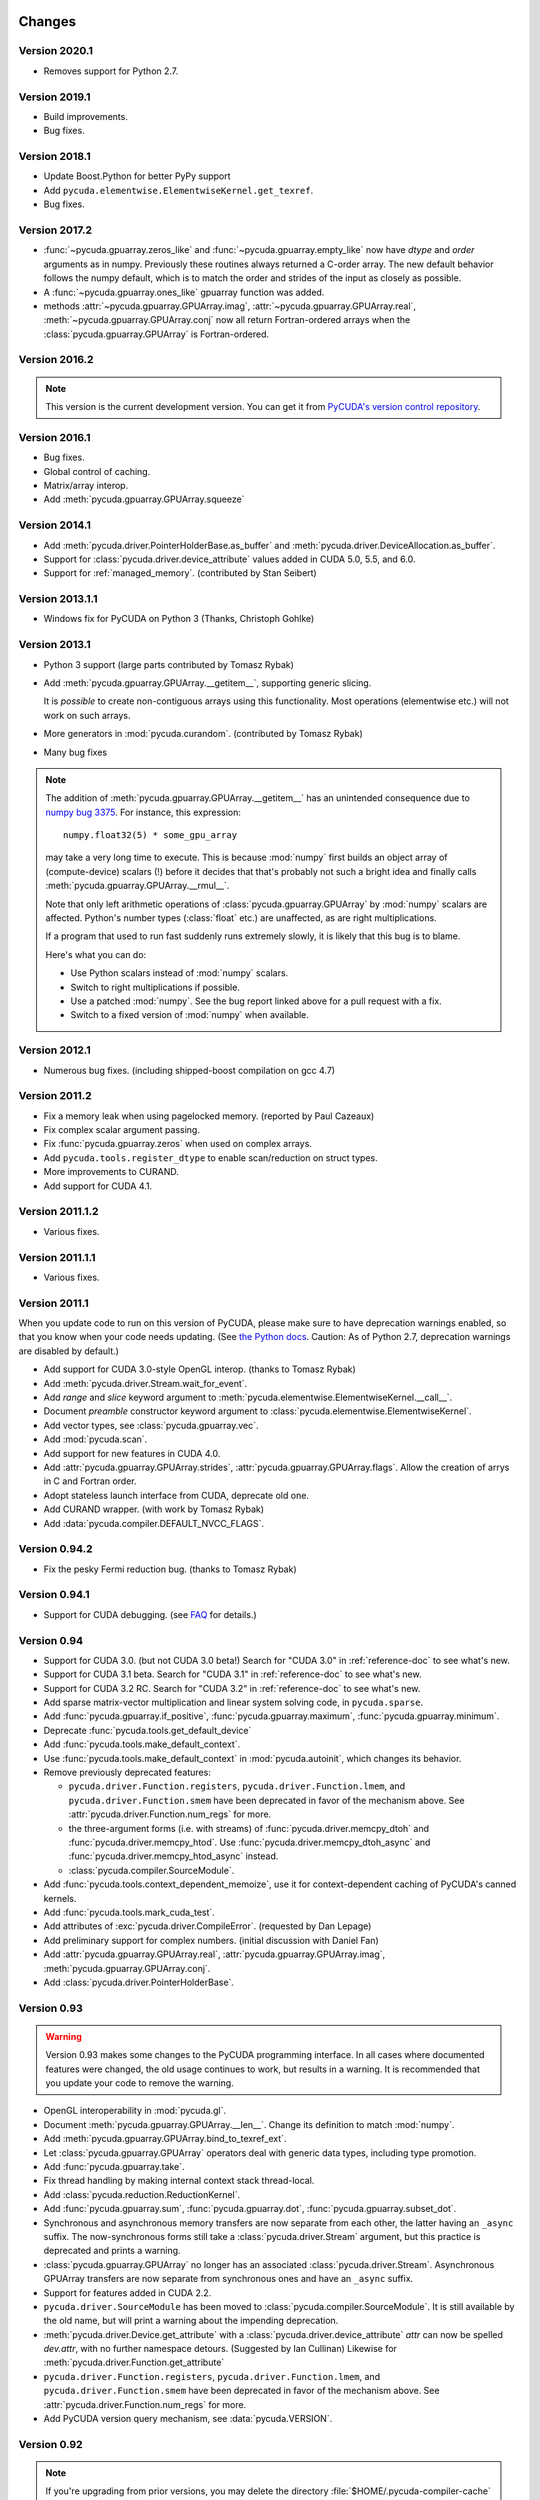 Changes
=======

Version 2020.1
--------------

* Removes support for Python 2.7.


Version 2019.1
--------------

* Build improvements.
* Bug fixes.

Version 2018.1
--------------

* Update Boost.Python for better PyPy support
* Add ``pycuda.elementwise.ElementwiseKernel.get_texref``.
* Bug fixes.

Version 2017.2
--------------

* :func:`~pycuda.gpuarray.zeros_like` and
  :func:`~pycuda.gpuarray.empty_like` now have  *dtype* and *order*
  arguments as in numpy.  Previously these routines always returned a
  C-order array.  The new default behavior follows the numpy default, which is
  to match the order and strides of the input as closely as possible.
* A :func:`~pycuda.gpuarray.ones_like` gpuarray function was added.
* methods :attr:`~pycuda.gpuarray.GPUArray.imag`, :attr:`~pycuda.gpuarray.GPUArray.real`,
  :meth:`~pycuda.gpuarray.GPUArray.conj`
  now all return Fortran-ordered arrays when the :class:`pycuda.gpuarray.GPUArray` is
  Fortran-ordered.

Version 2016.2
--------------
.. note::

    This version is the current development version. You can get it from
    `PyCUDA's version control repository <https://github.com/inducer/pycuda>`_.

Version 2016.1
--------------

* Bug fixes.
* Global control of caching.
* Matrix/array interop.
* Add :meth:`pycuda.gpuarray.GPUArray.squeeze`

Version 2014.1
--------------

* Add :meth:`pycuda.driver.PointerHolderBase.as_buffer` and
  :meth:`pycuda.driver.DeviceAllocation.as_buffer`.
* Support for :class:`pycuda.driver.device_attribute` values added in CUDA 5.0, 5.5, and 6.0.
* Support for :ref:`managed_memory`. (contributed by Stan Seibert)

Version 2013.1.1
----------------

* Windows fix for PyCUDA on Python 3 (Thanks, Christoph Gohlke)

Version 2013.1
--------------

* Python 3 support (large parts contributed by Tomasz Rybak)
* Add :meth:`pycuda.gpuarray.GPUArray.__getitem__`,
  supporting generic slicing.

  It is *possible* to create non-contiguous arrays using this functionality.
  Most operations (elementwise etc.) will not work on such arrays.
* More generators in :mod:`pycuda.curandom`. (contributed by Tomasz Rybak)
* Many bug fixes

.. note::

    The addition of :meth:`pycuda.gpuarray.GPUArray.__getitem__` has an unintended
    consequence due to `numpy bug 3375
    <https://github.com/numpy/numpy/issues/3375>`_.  For instance, this
    expression::

        numpy.float32(5) * some_gpu_array

    may take a very long time to execute. This is because :mod:`numpy` first
    builds an object array of (compute-device) scalars (!) before it decides that
    that's probably not such a bright idea and finally calls
    :meth:`pycuda.gpuarray.GPUArray.__rmul__`.

    Note that only left arithmetic operations of :class:`pycuda.gpuarray.GPUArray`
    by :mod:`numpy` scalars are affected. Python's number types (:class:`float` etc.)
    are unaffected, as are right multiplications.

    If a program that used to run fast suddenly runs extremely slowly, it is
    likely that this bug is to blame.

    Here's what you can do:

    * Use Python scalars instead of :mod:`numpy` scalars.
    * Switch to right multiplications if possible.
    * Use a patched :mod:`numpy`. See the bug report linked above for a pull
      request with a fix.
    * Switch to a fixed version of :mod:`numpy` when available.

Version 2012.1
--------------

* Numerous bug fixes. (including shipped-boost compilation on gcc 4.7)

Version 2011.2
--------------

* Fix a memory leak when using pagelocked memory. (reported by Paul Cazeaux)
* Fix complex scalar argument passing.
* Fix :func:`pycuda.gpuarray.zeros` when used on complex arrays.
* Add ``pycuda.tools.register_dtype`` to enable scan/reduction on struct types.
* More improvements to CURAND.
* Add support for CUDA 4.1.

Version 2011.1.2
----------------

* Various fixes.

Version 2011.1.1
----------------

* Various fixes.

Version 2011.1
--------------

When you update code to run on this version of PyCUDA, please make sure
to have deprecation warnings enabled, so that you know when your code needs
updating. (See
`the Python docs <http://docs.python.org/dev/whatsnew/2.7.html#the-future-for-python-2-x>`_.
Caution: As of Python 2.7, deprecation warnings are disabled by default.)

* Add support for CUDA 3.0-style OpenGL interop. (thanks to Tomasz Rybak)
* Add :meth:`pycuda.driver.Stream.wait_for_event`.
* Add *range* and *slice* keyword argument to :meth:`pycuda.elementwise.ElementwiseKernel.__call__`.
* Document *preamble* constructor keyword argument to
  :class:`pycuda.elementwise.ElementwiseKernel`.
* Add vector types, see :class:`pycuda.gpuarray.vec`.
* Add :mod:`pycuda.scan`.
* Add support for new features in CUDA 4.0.
* Add :attr:`pycuda.gpuarray.GPUArray.strides`, :attr:`pycuda.gpuarray.GPUArray.flags`.
  Allow the creation of arrys in C and Fortran order.
* Adopt stateless launch interface from CUDA, deprecate old one.
* Add CURAND wrapper. (with work by Tomasz Rybak)
* Add :data:`pycuda.compiler.DEFAULT_NVCC_FLAGS`.

Version 0.94.2
--------------

* Fix the pesky Fermi reduction bug. (thanks to Tomasz Rybak)

Version 0.94.1
--------------

* Support for CUDA debugging.
  (see `FAQ <http://wiki.tiker.net/PyCuda/FrequentlyAskedQuestions>`_ for details.)

Version 0.94
------------

* Support for CUDA 3.0. (but not CUDA 3.0 beta!)
  Search for "CUDA 3.0" in :ref:`reference-doc` to see what's new.
* Support for CUDA 3.1 beta.
  Search for "CUDA 3.1" in :ref:`reference-doc` to see what's new.
* Support for CUDA 3.2 RC.
  Search for "CUDA 3.2" in :ref:`reference-doc` to see what's new.
* Add sparse matrix-vector multiplication and linear system solving code,
  in ``pycuda.sparse``.
* Add :func:`pycuda.gpuarray.if_positive`, :func:`pycuda.gpuarray.maximum`,
  :func:`pycuda.gpuarray.minimum`.
* Deprecate :func:`pycuda.tools.get_default_device`
* Add :func:`pycuda.tools.make_default_context`.
* Use :func:`pycuda.tools.make_default_context` in :mod:`pycuda.autoinit`,
  which changes its behavior.
* Remove previously deprecated features:

  * ``pycuda.driver.Function.registers``,
    ``pycuda.driver.Function.lmem``, and
    ``pycuda.driver.Function.smem`` have been deprecated in favor of the
    mechanism above. See :attr:`pycuda.driver.Function.num_regs` for more.
  * the three-argument forms (i.e. with streams)
    of :func:`pycuda.driver.memcpy_dtoh` and
    :func:`pycuda.driver.memcpy_htod`. Use
    :func:`pycuda.driver.memcpy_dtoh_async`
    and :func:`pycuda.driver.memcpy_htod_async` instead.
  * :class:`pycuda.compiler.SourceModule`.

* Add :func:`pycuda.tools.context_dependent_memoize`, use it for
  context-dependent caching of PyCUDA's canned kernels.
* Add :func:`pycuda.tools.mark_cuda_test`.
* Add attributes of :exc:`pycuda.driver.CompileError`.
  (requested by Dan Lepage)
* Add preliminary support for complex numbers.
  (initial discussion with Daniel Fan)
* Add
  :attr:`pycuda.gpuarray.GPUArray.real`,
  :attr:`pycuda.gpuarray.GPUArray.imag`,
  :meth:`pycuda.gpuarray.GPUArray.conj`.
* Add :class:`pycuda.driver.PointerHolderBase`.

Version 0.93
------------

.. warning::

    Version 0.93 makes some changes to the PyCUDA programming interface.
    In all cases where documented features were changed, the old usage
    continues to work, but results in a warning. It is recommended that
    you update your code to remove the warning.

* OpenGL interoperability in :mod:`pycuda.gl`.
* Document :meth:`pycuda.gpuarray.GPUArray.__len__`. Change its definition
  to match :mod:`numpy`.
* Add :meth:`pycuda.gpuarray.GPUArray.bind_to_texref_ext`.
* Let :class:`pycuda.gpuarray.GPUArray` operators deal with generic
  data types, including type promotion.
* Add :func:`pycuda.gpuarray.take`.
* Fix thread handling by making internal context stack thread-local.
* Add :class:`pycuda.reduction.ReductionKernel`.
* Add :func:`pycuda.gpuarray.sum`, :func:`pycuda.gpuarray.dot`,
  :func:`pycuda.gpuarray.subset_dot`.
* Synchronous and asynchronous memory transfers are now separate
  from each other, the latter having an ``_async`` suffix.
  The now-synchronous forms still take a :class:`pycuda.driver.Stream`
  argument, but this practice is deprecated and prints a warning.
* :class:`pycuda.gpuarray.GPUArray` no longer has an associated
  :class:`pycuda.driver.Stream`.  Asynchronous GPUArray transfers are
  now separate from synchronous ones and have an ``_async`` suffix.
* Support for features added in CUDA 2.2.
* ``pycuda.driver.SourceModule`` has been moved to
  :class:`pycuda.compiler.SourceModule`. It is still available by
  the old name, but will print a warning about the impending
  deprecation.
* :meth:`pycuda.driver.Device.get_attribute` with a
  :class:`pycuda.driver.device_attribute` `attr` can now be spelled
  `dev.attr`, with no further namespace detours. (Suggested by Ian Cullinan)
  Likewise for :meth:`pycuda.driver.Function.get_attribute`
* ``pycuda.driver.Function.registers``,
  ``pycuda.driver.Function.lmem``, and
  ``pycuda.driver.Function.smem`` have been deprecated in favor of the
  mechanism above. See :attr:`pycuda.driver.Function.num_regs` for more.
* Add PyCUDA version query mechanism, see :data:`pycuda.VERSION`.

Version 0.92
------------

.. note::

    If you're upgrading from prior versions,
    you may delete the directory :file:`$HOME/.pycuda-compiler-cache`
    to recover now-unused disk space.

.. note::

    During this release time frame, I had the honor of giving a talk on PyCUDA
    for a `class <http://sites.google.com/site/cudaiap2009/>`_ that a group around
    Nicolas Pinto was teaching at MIT.
    If you're interested, the slides for it are
    `available <http://mathema.tician.de/dl/pub/pycuda-mit.pdf>`_.

* Make :class:`pycuda.tools.DeviceMemoryPool` official functionality,
  after numerous improvements. Add :class:`pycuda.tools.PageLockedMemoryPool`
  for pagelocked memory, too.
* Properly deal with automatic cleanup in the face of several contexts.
* Fix compilation on Python 2.4.
* Fix 3D arrays. (Nicolas Pinto)
* Improve error message when :command:`nvcc` is not found.
* Automatically run Python GC before throwing out-of-memory errors.
* Allow explicit release of memory using
  :meth:`pycuda.driver.DeviceAllocation.free`,
  :meth:`pycuda.driver.PagelockedHostAllocation.free`,
  :meth:`pycuda.driver.Array.free`,
  :meth:`pycuda.tools.PooledDeviceAllocation.free`,
  :meth:`pycuda.tools.PooledHostAllocation.free`.
* Make configure switch ``./configure.py --cuda-trace`` to enable API tracing.
* Add a documentation chapter and examples on :ref:`metaprog`.
* Add :func:`pycuda.gpuarray.empty_like` and
  :func:`pycuda.gpuarray.zeros_like`.
* Add and document :attr:`pycuda.gpuarray.GPUArray.mem_size` in anticipation of
  stride/pitch support in :class:`pycuda.gpuarray.GPUArray`.
* Merge Jozef Vesely's MD5-based RNG.
* Document :func:`pycuda.driver.from_device`
  and :func:`pycuda.driver.from_device_like`.
* Add :class:`pycuda.elementwise.ElementwiseKernel`.
* Various documentation improvements. (many of them from Nicholas Tung)
* Move PyCUDA's compiler cache to the system temporary directory, rather
  than the users home directory.

Version 0.91
------------

* Add support for compiling on CUDA 1.1.
  Added version query :func:`pycuda.driver.get_version`.
  Updated documentation to show 2.0-only functionality.
* Support for Windows and MacOS X, in addition to Linux.
  (Gert Wohlgemuth, Cosmin Stejerean, Znah on the Nvidia forums,
  and David Gadling)
* Support more arithmetic operators on :class:`pycuda.gpuarray.GPUArray`. (Gert Wohlgemuth)
* Add :func:`pycuda.gpuarray.arange`. (Gert Wohlgemuth)
* Add :mod:`pycuda.curandom`. (Gert Wohlgemuth)
* Add :mod:`pycuda.cumath`. (Gert Wohlgemuth)
* Add :mod:`pycuda.autoinit`.
* Add :mod:`pycuda.tools`.
* Add :class:`pycuda.tools.DeviceData` and :class:`pycuda.tools.OccupancyRecord`.
* :class:`pycuda.gpuarray.GPUArray` parallelizes properly on
  GTX200-generation devices.
* Make :class:`pycuda.driver.Function` resource usage available
  to the program. (See, e.g. ``pycuda.driver.Function.registers``.)
* Cache kernels compiled by :class:`pycuda.compiler.SourceModule`.
  (Tom Annau)
* Allow for faster, prepared kernel invocation.
  See :meth:`pycuda.driver.Function.prepare`.
* Added memory pools, at :class:`pycuda.tools.DeviceMemoryPool` as
  experimental, undocumented functionality.
  For some workloads, this can cure the slowness of
  :func:`pycuda.driver.mem_alloc`.
* Fix the :ref:`memset <memset>` family of functions.
* Improve :ref:`errors`.
* Add `order` parameter to :func:`pycuda.driver.matrix_to_array` and
  :func:`pycuda.driver.make_multichannel_2d_array`.

Acknowledgments
================

* Gert Wohlgemuth ported PyCUDA to MacOS X and contributed large parts of
  :class:`pycuda.gpuarray.GPUArray`.
* Alexander Mordvintsev contributed fixes for Windows XP.
* Cosmin Stejerean provided multiple patches for PyCUDA's build system.
* Tom Annau contributed an alternative SourceModule compiler cache as well
  as Windows build insight.
* Nicholas Tung improved PyCUDA's documentation.
* Jozef Vesely contributed a massively improved random number generator derived from
  the RSA Data Security, Inc. MD5 Message Digest Algorithm.
* Chris Heuser provided a test cases for multi-threaded PyCUDA.
* The reduction templating is based on code by Mark Harris at Nvidia.
* Andrew Wagner provided a test case and contributed the port of the
  convolution example. The original convolution code is based on an
  example provided by Nvidia.
* Hendrik Riedmann contributed the matrix transpose and list selection
  examples.
* Peter Berrington contributed a working example for CUDA-OpenGL
  interoperability.
* Maarten Breddels provided a patch for 'flat-egg' support.
* Nicolas Pinto refactored :mod:`pycuda.autoinit` for automatic device
  finding.
* Ian Ozsvald and Fabrizio Milo provided patches.
* Min Ragan-Kelley solved the long-standing puzzle of why PyCUDA
  did not work on 64-bit CUDA on OS X (and provided a patch).
* Tomasz Rybak solved another long-standing puzzle of why reduction
  failed to work on some Fermi chips. In addition, he provided
  a patch that updated PyCUDA's :ref:`gl-interop` to the state of
  CUDA 3.0.
* Martin Bergtholdt of Philips Research provided a patch that made PyCUDA work
  on 64-bit Windows 7.

Licensing
=========

PyCUDA is licensed to you under the MIT/X Consortium license:

Copyright (c) 2009,10 Andreas Klöckner and Contributors.

Permission is hereby granted, free of charge, to any person
obtaining a copy of this software and associated documentation
files (the "Software"), to deal in the Software without
restriction, including without limitation the rights to use,
copy, modify, merge, publish, distribute, sublicense, and/or sell
copies of the Software, and to permit persons to whom the
Software is furnished to do so, subject to the following
conditions:

The above copyright notice and this permission notice shall be
included in all copies or substantial portions of the Software.

THE SOFTWARE IS PROVIDED "AS IS", WITHOUT WARRANTY OF ANY KIND,
EXPRESS OR IMPLIED, INCLUDING BUT NOT LIMITED TO THE WARRANTIES
OF MERCHANTABILITY, FITNESS FOR A PARTICULAR PURPOSE AND
NONINFRINGEMENT. IN NO EVENT SHALL THE AUTHORS OR COPYRIGHT
HOLDERS BE LIABLE FOR ANY CLAIM, DAMAGES OR OTHER LIABILITY,
WHETHER IN AN ACTION OF CONTRACT, TORT OR OTHERWISE, ARISING
FROM, OUT OF OR IN CONNECTION WITH THE SOFTWARE OR THE USE OR
OTHER DEALINGS IN THE SOFTWARE.

PyCUDA includes derivatives of parts of the `Thrust
<https://github.com/thrust/thrust/>`_ computing package (in particular the scan
implementation). These parts are licensed as follows:

    Copyright 2008-2011 NVIDIA Corporation

    Licensed under the Apache License, Version 2.0 (the "License");
    you may not use this file except in compliance with the License.
    You may obtain a copy of the License at

        <http://www.apache.org/licenses/LICENSE-2.0>

    Unless required by applicable law or agreed to in writing, software
    distributed under the License is distributed on an "AS IS" BASIS,
    WITHOUT WARRANTIES OR CONDITIONS OF ANY KIND, either express or implied.
    See the License for the specific language governing permissions and
    limitations under the License.

.. note::

    If you use Apache-licensed parts, be aware that these may be incompatible
    with software licensed exclusively under GPL2.  (Most software is licensed
    as GPL2 or later, in which case this is not an issue.)


Frequently Asked Questions
==========================

The FAQ is now maintained collaboratively in the
`PyCUDA Wiki <http://wiki.tiker.net/PyCuda/FrequentlyAskedQuestions>`_.

Citing PyCUDA
===============

We are not asking you to gratuitously cite PyCUDA in work that is otherwise
unrelated to software. That said, if you do discuss some of the development
aspects of your code and would like to highlight a few of the ideas behind
PyCUDA, feel free to cite `this article
<http://dx.doi.org/10.1016/j.parco.2011.09.001>`_:

    Andreas Klöckner, Nicolas Pinto, Yunsup Lee, Bryan Catanzaro, Paul Ivanov,
    Ahmed Fasih, PyCUDA and PyOpenCL: A scripting-based approach to GPU
    run-time code generation, Parallel Computing, Volume 38, Issue 3, March
    2012, Pages 157-174.

Here's a Bibtex entry for your convenience::

    @article{kloeckner_pycuda_2012,
       author = {{Kl{\"o}ckner}, Andreas
            and {Pinto}, Nicolas
            and {Lee}, Yunsup
            and {Catanzaro}, B.
            and {Ivanov}, Paul
            and {Fasih}, Ahmed },
       title = "{PyCUDA and PyOpenCL: A Scripting-Based Approach to GPU Run-Time Code Generation}",
       journal = "Parallel Computing",
       volume = "38",
       number = "3",
       pages = "157--174",
       year = "2012",
       issn = "0167-8191",
       doi = "10.1016/j.parco.2011.09.001",
    }
